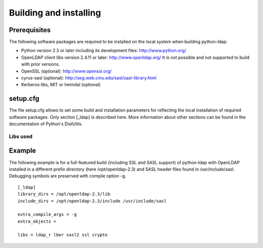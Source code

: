 .. % $Id: ldap-dn.tex,v 1.8 2008/03/26 12:10:12 stroeder Exp 

***********************
Building and installing
***********************

Prerequisites
=============

The following software packages are required to be installed
on the local system when building python-ldap:

- Python version 2.3 or later including its development files: http://www.python.org/
- OpenLDAP client libs version 2.4.11 or later: http://www.openldap.org/
  It is not possible and not supported to build with prior versions.
- OpenSSL (optional): http://www.openssl.org/
- cyrus-sasl (optional): http://asg.web.cmu.edu/sasl/sasl-library.html
- Kerberos libs, MIT or heimdal (optional)

setup.cfg
=========

The file setup.cfg allows to set some build and installation
parameters for reflecting the local installation of required
software packages. Only section [_ldap] is described here.
More information about other sections can be found in the
documentation of Python's DistUtils.

.. data:: library_dirs

   Specifies in which directories to search for required libraries.

.. data:: include_dirs

   Specifies in which directories to search for include files of required libraries.

.. data:: libs

   A space-separated list of library names to link to (see :ref:`libs-used-label`).

.. data:: extra_compile_args

   Compiler options.

.. data:: extra_objects

.. _libs-used-label:

Libs used
---------

.. data:: ldap
.. data:: ldap_r

   The LDAP protocol library of OpenLDAP. ldap_r is the reentrant version
   and should be preferred.

.. data:: lber

   The BER encoder/decoder library of OpenLDAP.

.. data:: sasl2

   The Cyrus-SASL library if needed and present during build

.. data:: ssl

   The SSL/TLS library of OpenSSL if needed and present during build

.. data:: crypto

   The basic cryptographic library of OpenSSL if needed and present during build

Example
=============

The following example is for a full-featured build (including SSL and SASL support)
of python-ldap with OpenLDAP installed in a different prefix directory
(here /opt/openldap-2.3) and SASL header files found in /usr/include/sasl.
Debugging symbols are preserved with compile option -g. ::

  [_ldap]
  library_dirs = /opt/openldap-2.3/lib
  include_dirs = /opt/openldap-2.3/include /usr/include/sasl

  extra_compile_args = -g
  extra_objects =

  libs = ldap_r lber sasl2 ssl crypto

